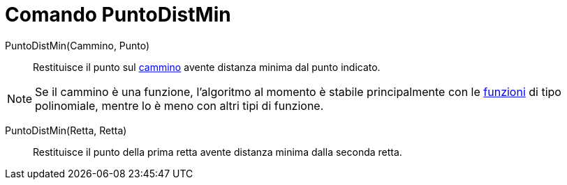 = Comando PuntoDistMin

PuntoDistMin(Cammino, Punto)::
  Restituisce il punto sul xref:/Oggetti_geometrici.adoc[cammino] avente distanza minima dal punto indicato.

[NOTE]
====

Se il cammino è una funzione, l'algoritmo al momento è stabile principalmente con le xref:/Funzioni.adoc[funzioni] di
tipo polinomiale, mentre lo è meno con altri tipi di funzione.

====

PuntoDistMin(Retta, Retta)::
  Restituisce il punto della prima retta avente distanza minima dalla seconda retta.

